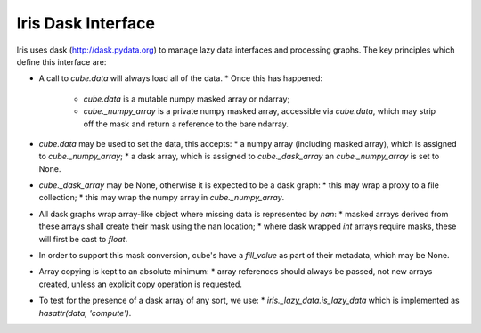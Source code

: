 Iris Dask Interface
*******************

Iris uses dask (http://dask.pydata.org) to manage lazy data interfaces and processing graphs.  The key principles which define this interface are:

* A call to `cube.data` will always load all of the data.
  * Once this has happened:
    * `cube.data` is a mutable numpy masked array or ndarray;
    * `cube._numpy_array` is a private numpy masked array, accessible via `cube.data`, which may strip off the mask and return a reference to the bare ndarray.
* `cube.data` may be used to set the data, this accepts:
  * a numpy array (including masked array), which is assigned to `cube._numpy_array`;
  * a dask array, which is assigned to `cube._dask_array` an `cube._numpy_array` is set to None.
* `cube._dask_array` may be None, otherwise it is expected to be a dask graph:
  * this may wrap a proxy to a file collection;
  * this may wrap the numpy array in `cube._numpy_array`.
* All dask graphs wrap array-like object where missing data is represented by `nan`:
  * masked arrays derived from these arrays shall create their mask using the nan location;
  * where dask wrapped `int` arrays require masks, these will first be cast to `float`.
* In order to support this mask conversion, cube's have a `fill_value` as part of their metadata, which may be None.
* Array copying is kept to an absolute minimum:
  * array references should always be passed, not new arrays created, unless an explicit copy operation is requested.
* To test for the presence of a dask array of any sort, we use:
  * `iris._lazy_data.is_lazy_data` which is implemented as `hasattr(data, 'compute')`.
